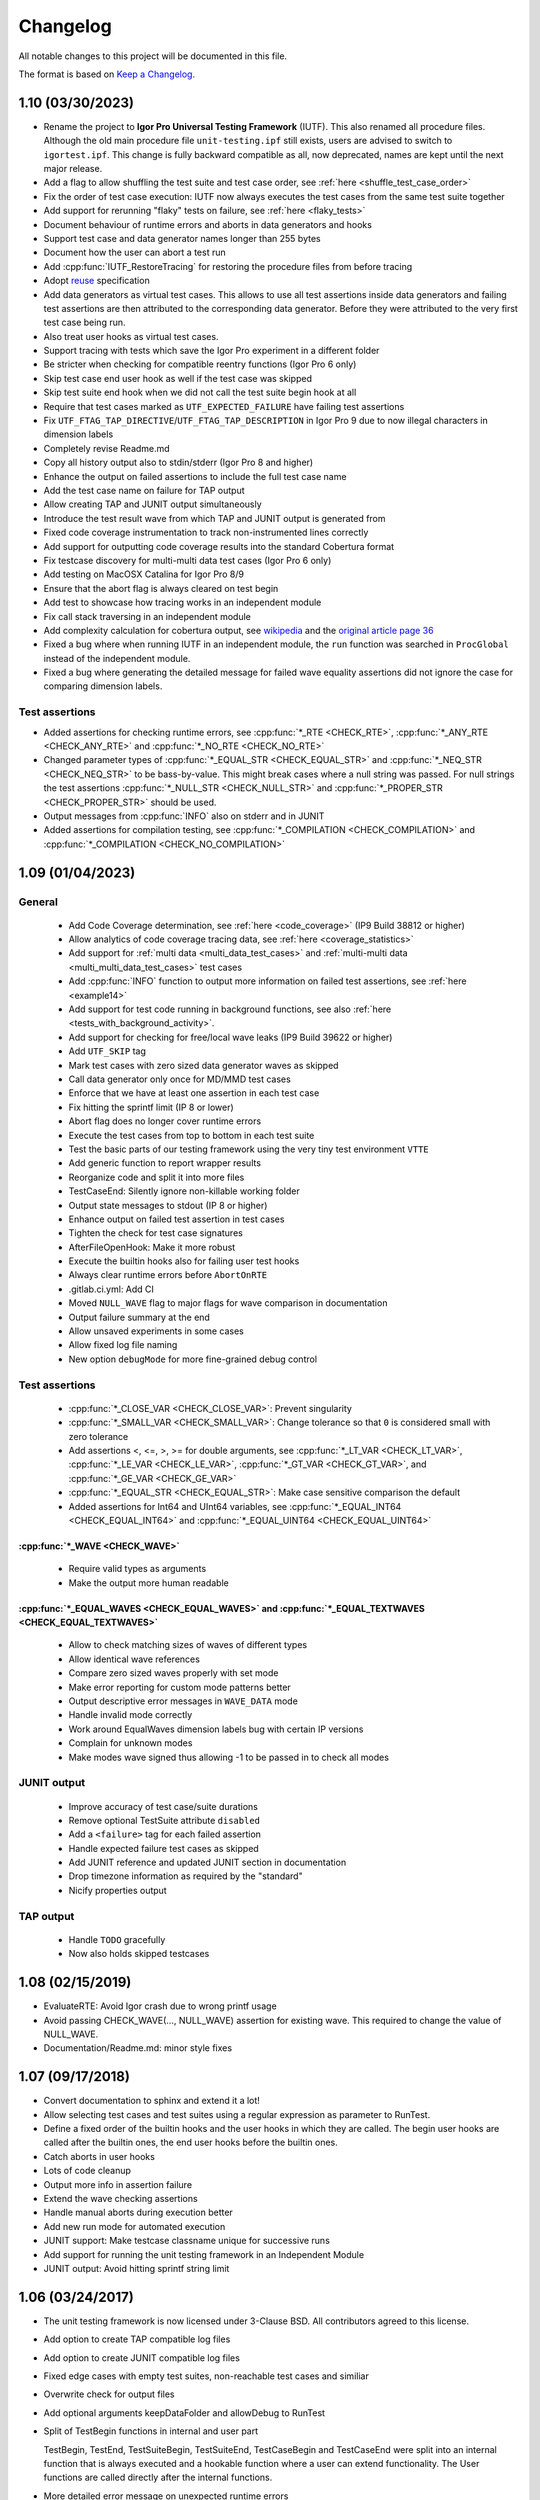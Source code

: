 .. vim: set ts=2 sw=3 tw=119 et :

Changelog
=========

All notable changes to this project will be documented in this file.

The format is based on `Keep a Changelog <https://keepachangelog.com/en/1.0.0/>`_.

1.10 (03/30/2023)
-----------------

- Rename the project to **Igor Pro Universal Testing Framework** (IUTF). This also renamed all procedure files.
  Although the old main procedure file ``unit-testing.ipf`` still exists, users are advised to switch to
  ``igortest.ipf``. This change is fully backward compatible as all, now deprecated, names are kept until the next
  major release.
- Add a flag to allow shuffling the test suite and test case order, see :ref:`here <shuffle_test_case_order>`
- Fix the order of test case execution: IUTF now always executes the test cases from the same test suite together
- Add support for rerunning "flaky" tests on failure, see :ref:`here <flaky_tests>`
- Document behaviour of runtime errors and aborts in data generators and hooks
- Support test case and data generator names longer than 255 bytes
- Document how the user can abort a test run
- Add :cpp:func:`IUTF_RestoreTracing` for restoring the procedure files from before tracing
- Adopt `reuse <https://api.reuse.software/info/github.com/byte-physics/igortest>`__ specification
- Add data generators as virtual test cases. This allows to use all test assertions inside data generators and failing
  test assertions are then attributed to the corresponding data generator. Before they were attributed to the very
  first test case being run.
- Also treat user hooks as virtual test cases.
- Support tracing with tests which save the Igor Pro experiment in a different folder
- Be stricter when checking for compatible reentry functions (Igor Pro 6 only)
- Skip test case end user hook as well if the test case was skipped
- Skip test suite end hook when we did not call the test suite begin hook at all
- Require that test cases marked as ``UTF_EXPECTED_FAILURE`` have failing test assertions
- Fix ``UTF_FTAG_TAP_DIRECTIVE``/``UTF_FTAG_TAP_DESCRIPTION`` in Igor Pro 9 due to now illegal characters in dimension
  labels
- Completely revise Readme.md
- Copy all history output also to stdin/stderr (Igor Pro 8 and higher)
- Enhance the output on failed assertions to include the full test case name
- Add the test case name on failure for TAP output
- Allow creating TAP and JUNIT output simultaneously
- Introduce the test result wave from which TAP and JUNIT output is generated from
- Fixed code coverage instrumentation to track non-instrumented lines correctly
- Add support for outputting code coverage results into the standard Cobertura format
- Fix testcase discovery for multi-multi data test cases (Igor Pro 6 only)
- Add testing on MacOSX Catalina for Igor Pro 8/9
- Ensure that the abort flag is always cleared on test begin
- Add test to showcase how tracing works in an independent module
- Fix call stack traversing in an independent module
- Add complexity calculation for cobertura output, see `wikipedia <https://en.wikipedia.org/wiki/Cyclomatic_complexity#Interpretation>`__
  and the `original article page 36 <https://web.archive.org/web/20220329072759/http://www.mccabe.com/ppt/SoftwareQualityMetricsToIdentifyRisk.ppt>`__
- Fixed a bug where when running IUTF in an independent module, the ``run`` function was searched in ``ProcGlobal``
  instead of the independent module.
- Fixed a bug where generating the detailed message for failed wave equality assertions did not ignore the case for
  comparing dimension labels.

Test assertions
~~~~~~~~~~~~~~~

- Added assertions for checking runtime errors, see :cpp:func:`*_RTE <CHECK_RTE>`, :cpp:func:`*_ANY_RTE <CHECK_ANY_RTE>` and
  :cpp:func:`*_NO_RTE <CHECK_NO_RTE>`
- Changed parameter types of :cpp:func:`*_EQUAL_STR <CHECK_EQUAL_STR>` and :cpp:func:`*_NEQ_STR <CHECK_NEQ_STR>` to be
  bass-by-value. This might break cases where a null string was passed. For null strings the test assertions
  :cpp:func:`*_NULL_STR <CHECK_NULL_STR>` and :cpp:func:`*_PROPER_STR <CHECK_PROPER_STR>` should be used.
- Output messages from :cpp:func:`INFO` also on stderr and in JUNIT
- Added assertions for compilation testing, see :cpp:func:`*_COMPILATION <CHECK_COMPILATION>` and
  :cpp:func:`*_COMPILATION <CHECK_NO_COMPILATION>`

1.09 (01/04/2023)
-----------------

General
~~~~~~~

   - Add Code Coverage determination, see :ref:`here <code_coverage>` (IP9 Build 38812 or higher)
   - Allow analytics of code coverage tracing data, see :ref:`here <coverage_statistics>`
   - Add support for :ref:`multi data <multi_data_test_cases>` and :ref:`multi-multi data
     <multi_multi_data_test_cases>` test cases
   - Add :cpp:func:`INFO` function to output more information on failed test assertions, see :ref:`here <example14>`
   - Add support for test code running in background functions, see also :ref:`here <tests_with_background_activity>`.
   - Add support for checking for free/local wave leaks (IP9 Build 39622 or higher)
   - Add ``UTF_SKIP`` tag
   - Mark test cases with zero sized data generator waves as skipped
   - Call data generator only once for MD/MMD test cases
   - Enforce that we have at least one assertion in each test case
   - Fix hitting the sprintf limit (IP 8 or lower)
   - Abort flag does no longer cover runtime errors
   - Execute the test cases from top to bottom in each test suite
   - Test the basic parts of our testing framework using the very tiny test environment ``VTTE``
   - Add generic function to report wrapper results
   - Reorganize code and split it into more files
   - TestCaseEnd: Silently ignore non-killable working folder
   - Output state messages to stdout (IP 8 or higher)
   - Enhance output on failed test assertion in test cases
   - Tighten the check for test case signatures
   - AfterFileOpenHook: Make it more robust
   - Execute the builtin hooks also for failing user test hooks
   - Always clear runtime errors before ``AbortOnRTE``
   - .gitlab.ci.yml: Add CI
   - Moved ``NULL_WAVE`` flag to major flags for wave comparison in documentation
   - Output failure summary at the end
   - Allow unsaved experiments in some cases
   - Allow fixed log file naming
   - New option ``debugMode`` for more fine-grained debug control

Test assertions
~~~~~~~~~~~~~~~

   - :cpp:func:`*_CLOSE_VAR <CHECK_CLOSE_VAR>`: Prevent singularity
   - :cpp:func:`*_SMALL_VAR <CHECK_SMALL_VAR>`: Change tolerance so that ``0`` is considered small with zero tolerance
   - Add assertions <, <=, >, >= for double arguments, see :cpp:func:`*_LT_VAR <CHECK_LT_VAR>`,
     :cpp:func:`*_LE_VAR <CHECK_LE_VAR>`, :cpp:func:`*_GT_VAR <CHECK_GT_VAR>`, and :cpp:func:`*_GE_VAR <CHECK_GE_VAR>`
   - :cpp:func:`*_EQUAL_STR <CHECK_EQUAL_STR>`: Make case sensitive comparison the default
   - Added assertions for Int64 and UInt64 variables, see :cpp:func:`*_EQUAL_INT64 <CHECK_EQUAL_INT64>` and
     :cpp:func:`*_EQUAL_UINT64 <CHECK_EQUAL_UINT64>`

:cpp:func:`*_WAVE <CHECK_WAVE>`
"""""""""""""""""""""""""""""""

   - Require valid types as arguments
   - Make the output more human readable

:cpp:func:`*_EQUAL_WAVES <CHECK_EQUAL_WAVES>` and :cpp:func:`*_EQUAL_TEXTWAVES <CHECK_EQUAL_TEXTWAVES>`
"""""""""""""""""""""""""""""""""""""""""""""""""""""""""""""""""""""""""""""""""""""""""""""""""""""""

   - Allow to check matching sizes of waves of different types
   - Allow identical wave references
   - Compare zero sized waves properly with set mode
   - Make error reporting for custom mode patterns better
   - Output descriptive error messages in ``WAVE_DATA`` mode
   - Handle invalid mode correctly
   - Work around EqualWaves dimension labels bug with certain IP versions
   - Complain for unknown modes
   - Make modes wave signed thus allowing -1 to be passed in to check all modes

JUNIT output
~~~~~~~~~~~~

   - Improve accuracy of test case/suite durations
   - Remove optional TestSuite attribute ``disabled``
   - Add a ``<failure>`` tag for each failed assertion
   - Handle expected failure test cases as skipped
   - Add JUNIT reference and updated JUNIT section in documentation
   - Drop timezone information as required by the "standard"
   - Nicify properties output

TAP output
~~~~~~~~~~

   - Handle ``TODO`` gracefully
   - Now also holds skipped testcases

1.08 (02/15/2019)
-----------------

- EvaluateRTE: Avoid Igor crash due to wrong printf usage
- Avoid passing CHECK_WAVE(..., NULL_WAVE) assertion for existing wave. This required to change the value of NULL_WAVE.
- Documentation/Readme.md: minor style fixes

1.07 (09/17/2018)
-----------------

- Convert documentation to sphinx and extend it a lot!
- Allow selecting test cases and test suites using a regular expression as parameter to RunTest.
- Define a fixed order of the builtin hooks and the user hooks in which they are called. The begin user hooks are
  called after the builtin ones, the end user hooks before the builtin ones.
- Catch aborts in user hooks
- Lots of code cleanup
- Output more info in assertion failure
- Extend the wave checking assertions
- Handle manual aborts during execution better
- Add new run mode for automated execution
- JUNIT support: Make testcase classname unique for successive runs
- Add support for running the unit testing framework in an Independent Module
- JUNIT output: Avoid hitting sprintf string limit

1.06 (03/24/2017)
-----------------

- The unit testing framework is now licensed under 3-Clause BSD. All contributors agreed to this license.
- Add option to create TAP compatible log files
- Add option to create JUNIT compatible log files
- Fixed edge cases with empty test suites, non-reachable test cases and similiar
- Overwrite check for output files
- Add optional arguments keepDataFolder and allowDebug to RunTest
- Split of TestBegin functions in internal and user part

  TestBegin, TestEnd, TestSuiteBegin, TestSuiteEnd, TestCaseBegin and TestCaseEnd were split into an internal function
  that is always executed and a hookable function where a user can extend functionality. The User functions are called
  directly after the internal functions.

- More detailed error message on unexpected runtime errors
- FIX: AbortFlag was not initialized on TEST_BEGIN
- FIX: Check for Procedure File Names was Case-Sensitive
- Docu: Use tabwidth of 4 for igor pro example code
- Nicify examples
- TEST_BEGIN/TEST_END: Turn off Igor Pro Debugger during test execution Turning off the debugger allows us to support
  non-interactive runs better as we don't rely on any defaults.

1.05 (11/17/2016)
-----------------

- Add wrapper functions for text waves
  One can write like CHECK_EQUAL_TEXTS( somefunction(), {"a","b","c"} ). In old version, CHECK_EQUAL_WAVES(
  somefunction(), {"a","b","c"} ) makes compile error.
- Fix and extend the wave type constants
- INT16_WAVE is 0x10 and not 0x16. Add also INT64_WAVE, DATAFOLDER_WAVE and WAVE_WAVE.
- Add \*_PROPER_STR
  In many cases one wants to check if some string is filled with content. Until now one would need to use
  \*_NON_NULL_STR and \*_NON_EMPTY_STR. This looks clumsy and does not make the intent clear.
- Add new assertions types for strings
  Checking that a string is non null or non empty was not possible out of the box. Add assertions \*_NON_EMPTY_STR and
  \*_NON_NULL_STR for testing the assertions that a string is not null or not empty. For convenience a null string is
  not considered non-empty but an empty string non-null.
- Fix example4-wavechecking.ipf
- Make/T/D w does not make a text wave but a double wave.
- Fix boolean value 'result' in TEST_WAVE_WRAPPER
- Fix order of arguments of TEST_WAVE_WRAPPER

Thanks to `ryotako <https://github.com/ryotako>`__ for a few patches.

1.04 (06/06/2016)
-----------------

- Enhance error checking for override test hooks
- CLOSE_VAR: Add forgotten abs
- Move history saving to operation queue
- Make history copy handling functions available for all callers
- TEST_CASE_BEGIN: Always start in root:
- Fix whitespace issues in the code

1.03 (05/14/2015)
-----------------

- Add variants of CLOSE and SMALL check for complex numbers
- Modify example7 to show how uncaught aborts are handled
- Report unhandled aborts in test cases
- Enhance call stack traversing in getInfo. Now we traverse the call stack from bottom up and report the first function
  not in one of the unit testing procedure files.
- Update documentation to use doxygen 1.8.9.1

1.02 (10/31/2013)
-----------------

Fix documentaton

1.01 (10/22/2013)
-----------------

- Add PASS() which just increases the assertion counter.
- Add also one more example and documentation for the usage of PASS() and FAIL().
- Fix bug in debug output steaming from an incorrect parameter order of SelectString.

1.00 (02/27/2013)
-----------------

Initial release

